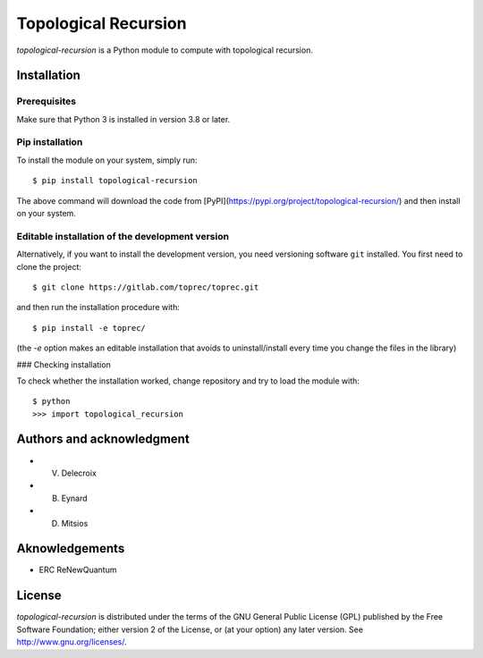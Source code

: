 Topological Recursion
=====================

`topological-recursion` is a Python module to compute with topological
recursion.

Installation
------------

Prerequisites
^^^^^^^^^^^^^

Make sure that Python 3 is installed in version 3.8 or later.

Pip installation
^^^^^^^^^^^^^^^^

To install the module on your system, simply run::

      $ pip install topological-recursion

The above command will download the code from
[PyPI](https://pypi.org/project/topological-recursion/) and then
install on your system.

Editable installation of the development version
^^^^^^^^^^^^^^^^^^^^^^^^^^^^^^^^^^^^^^^^^^^^^^^^

Alternatively, if you want to install the development version, you
need versioning software ``git`` installed. You first need to clone the
project::

    $ git clone https://gitlab.com/toprec/toprec.git

and then run the installation procedure with::

    $ pip install -e toprec/

(the `-e` option makes an editable installation that avoids to
uninstall/install every time you change the files in the library)

### Checking installation

To check whether the installation worked, change repository and try to load
the module with::

    $ python
    >>> import topological_recursion

Authors and acknowledgment
--------------------------

- V. Delecroix
- B. Eynard
- D. Mitsios

Aknowledgements
---------------

- ERC ReNewQuantum

License
-------

`topological-recursion` is distributed under the terms of the GNU General
Public License (GPL) published by the Free Software Foundation; either version
2 of the License, or (at your option) any later version.
See http://www.gnu.org/licenses/.
